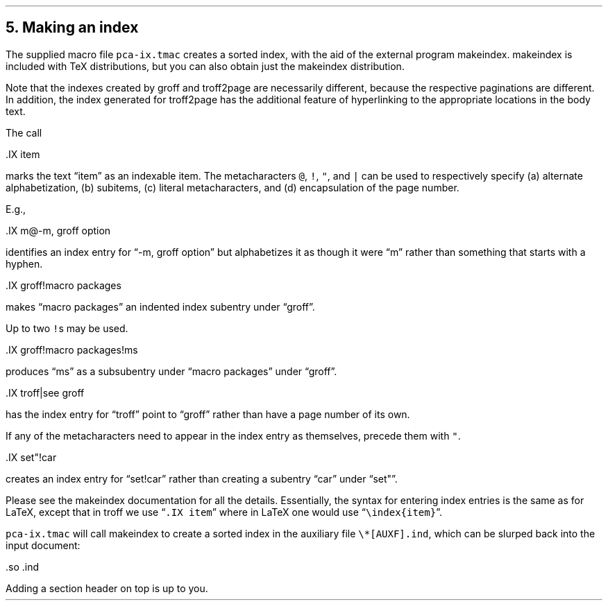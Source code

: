 .\" last modified 2020-11-11
.SH 1
5. Making an index
.LP
.IX index
.IX pca-ix.tmac, macro file
.IX makeindex
The supplied macro file \fCpca-ix.tmac\fP
creates a sorted
index, with the aid of the external program makeindex.
makeindex is included with TeX distributions, but you can
also obtain \*[url \
http://stuff.mit.edu/afs/sipb/project/tex-dev/src/tar/makeindex.tar.gz]just
the makeindex distribution\&.
.PP
Note that the indexes created by groff and troff2page are
necessarily different, because the respective paginations
are different.  In addition, the index generated for
troff2page has the additional feature of hyperlinking to the
appropriate locations in the body text.
.PP
.IX IX@.IX, macro
The call
.PP
.EX
    .IX item
.EE
.LP
marks the text “item” as an indexable item.  The metacharacters \fC@\fP,
\fC!\fP, \fC"\fP, and \fC|\fP can be used to respectively specify (a)
alternate alphabetization, (b) subitems, (c) literal metacharacters, and
(d) encapsulation of the page number.
.PP
E.g.,
.PP
.EX
    .IX m@-m, groff option
.EE
.LP
identifies an index entry for “-m, groff option” but alphabetizes
it as though it were “m” rather than something that starts with a
hyphen.
.PP
.EX
    .IX groff!macro packages
.EE
.LP
makes “macro packages” an indented index subentry under “groff”.
.PP
Up to two \fC!\fPs may be used.
.PP
.EX
    .IX groff!macro packages!ms
.EE
.LP
produces “ms” as a subsubentry under “macro packages” under
“groff”.
.PP
.EX
    .IX troff|see groff
.EE
.LP
has the index entry for “troff” point to
“groff” rather than have a page number of its own.
.PP
If any of the metacharacters need to
appear in the index entry as themselves, precede them with
\fC"\fP.
.PP
.EX
    .IX set"!car
.EE
.LP
creates an index entry for “set!car” rather than creating a
subentry “car” under “set"”.
.PP
Please see the
makeindex
documentation for all the details.  Essentially, the syntax for entering
index entries is the same \*[url \
http://tex.loria.fr/bibdex/makeindex.pdf]as for LaTeX\&, except that in troff we use
“\fC.IX item\fP” where in LaTeX one would use
\%“\fC\eindex{item}\fP”.
.PP
\fCpca-ix.tmac\fP will call makeindex to create a
sorted index in the auxiliary file \fC\e*[AUXF].ind\fP, which can be
slurped back into the input document:
.PP
.EX
    .so \*[AUXF].ind
.EE
.LP
Adding a section header on top is up to you.
